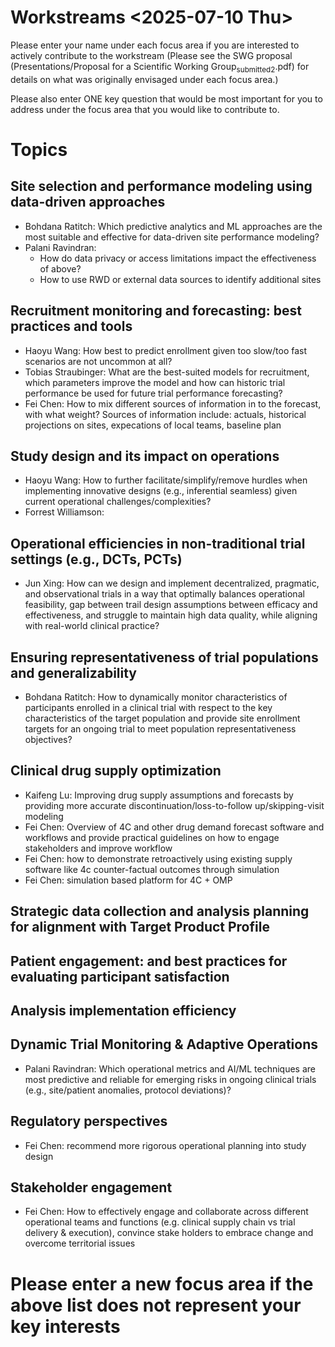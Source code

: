 * Workstreams <2025-07-10 Thu>

  Please enter your name under each focus area if you are interested to actively contribute to the workstream 
   (Please see the SWG proposal (Presentations/Proposal for a Scientific Working Group_submitted_2.pdf) for 
    details on what was originally envisaged under each focus area.)

  Please also enter ONE key question that would be most important for you to address under the focus area
  that you would like to contribute to.

* Topics
** Site selection and performance modeling using data-driven approaches

  + Bohdana Ratitch: Which predictive analytics and ML approaches are the most suitable and effective 
    for data-driven site performance modeling?
  + Palani Ravindran:
     - How do data privacy or access limitations impact the effectiveness of above?
     - How to use RWD or external data sources to identify additional sites

** Recruitment monitoring and forecasting: best practices and tools
  + Haoyu Wang: How best to predict enrollment given too slow/too fast
    scenarios are not uncommon at all?
  + Tobias Straubinger: What are the best-suited models for
    recruitment, which parameters improve the model and how can
    historic trial performance be used for future trial performance
    forecasting?
  + Fei Chen: How to mix different sources of information in to the
    forecast, with what weight? Sources of information include:
    actuals, historical projections on sites, expecations of local
    teams, baseline plan

** Study design and its impact on operations
  + Haoyu Wang: How to further facilitate/simplify/remove hurdles when
    implementing innovative designs (e.g., inferential seamless) given
    current operational challenges/complexities?
  + Forrest Williamson:

** Operational efficiencies in non-traditional trial settings (e.g., DCTs, PCTs) 
  + Jun Xing: How can we design and implement decentralized,
    pragmatic, and observational trials in a way that optimally
    balances operational feasibility, gap between trail design
    assumptions between efficacy and effectiveness, and struggle to
    maintain high data quality, while aligning with real-world
    clinical practice?
    
** Ensuring representativeness of trial populations and generalizability
  + Bohdana Ratitch: How to dynamically monitor characteristics of
    participants enrolled in a clinical trial with respect to the key
    characteristics of the target population and provide site
    enrollment targets for an ongoing trial to meet population
    representativeness objectives?

** Clinical drug supply optimization
   + Kaifeng Lu: Improving drug supply assumptions and forecasts by
     providing more accurate discontinuation/loss-to-follow
     up/skipping-visit modeling
   + Fei Chen: Overview of 4C and other drug demand forecast software
     and workflows and provide practical guidelines on how to engage
     stakeholders and improve workflow
   + Fei Chen: how to demonstrate retroactively using existing supply
     software like 4c counter-factual outcomes through simulation
   + Fei Chen: simulation based platform for 4C + OMP
     
** Strategic data collection and analysis planning for alignment with Target Product Profile

** Patient engagement: and best practices for evaluating participant satisfaction

** Analysis implementation efficiency

** Dynamic Trial Monitoring & Adaptive Operations
  + Palani Ravindran: Which operational metrics and AI/ML techniques
    are most predictive and reliable for emerging risks in ongoing
    clinical trials (e.g., site/patient anomalies, protocol
    deviations)?
    
** Regulatory perspectives
  + Fei Chen: recommend more rigorous operational planning into study design

** Stakeholder engagement
  + Fei Chen: How to effectively engage and collaborate across different
    operational teams and functions (e.g. clinical supply chain vs
    trial delivery & execution), convince stake holders to embrace
    change and overcome territorial issues

* Please enter a new focus area if the above list does not represent your key interests

